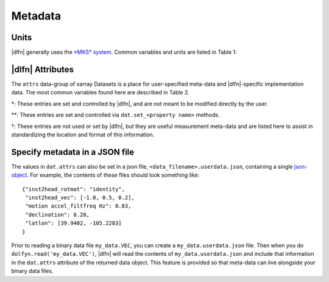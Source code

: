 .. _units:

Metadata
========

Units
-----

|dlfn| generally uses the `*MKS* system
<https://en.wikipedia.org/wiki/MKS_system_of_units>`_. Common variables and units are listed in Table 1:

.. csv-table:: : The units of common variables found in |dlfn| data objects.
               :header-rows: 1
               :widths: 15, 20, 15, 50
               :file: ./units.csv

|dlfn| Attributes
-----------------

The ``attrs`` data-group of xarray Datasets is a place for
user-specified meta-data and |dlfn|-specific implementation data. The
most common variables found here are described in Table 2.

.. |dagger| unicode:: 0x02020 .. the dagger-symbol

.. csv-table:: The entries in ``dat.props`` that are used in |dlfn|.
               :header-rows: 1
               :widths: 15, 105
               :file: ./props_info.csv

\*: These entries are set and controlled by |dlfn|, and are not meant
to be modified directly by the user.

\*\*: These entries are set and controlled via
``dat.set_<property name>`` methods.

|dagger|: These entries are not used or set by |dlfn|, but they are
useful measurement meta-data and are listed here to assist in
standardizing the location and format of this information.

Specify metadata in a JSON file
--------------------------------

The values in ``dat.attrs`` can also be set in a json file,
``<data_filename>.userdata.json``, containing a single `json-object
<https://json.org/>`_. For example, the contents of these files should
look something like::

    {"inst2head_rotmat": "identity",
     "inst2head_vec": [-1.0, 0.5, 0.2],
     "motion accel_filtfreq Hz": 0.03,
     "declination": 8.28,
     "latlon": [39.9402, -105.2283]
    }

Prior to reading a binary data file ``my_data.VEC``, you can
create a ``my_data.userdata.json`` file. Then when you do
``dolfyn.read('my_data.VEC')``, |dlfn| will read the contents of
``my_data.userdata.json`` and include that information in the
``dat.attrs`` attribute of the returned data object. This
feature is provided so that meta-data can live alongside your
binary data files.
